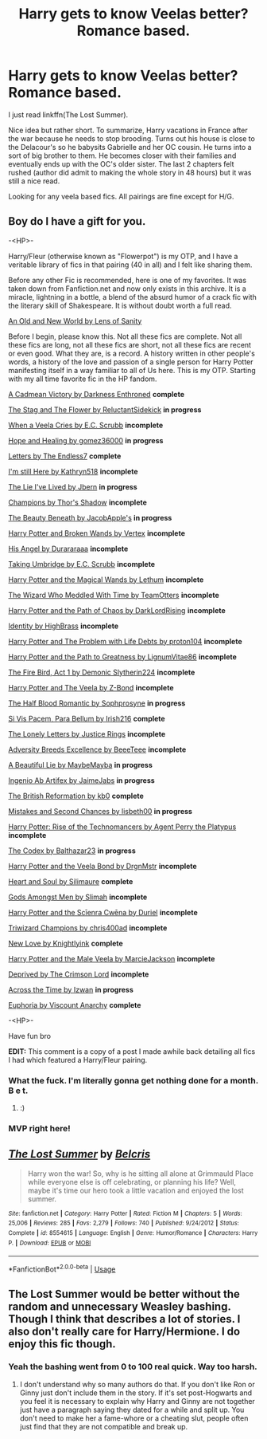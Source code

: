 #+TITLE: Harry gets to know Veelas better? Romance based.

* Harry gets to know Veelas better? Romance based.
:PROPERTIES:
:Author: harryredditalt
:Score: 14
:DateUnix: 1566680354.0
:DateShort: 2019-Aug-25
:FlairText: Request
:END:
I just read linkffn(The Lost Summer).

Nice idea but rather short. To summarize, Harry vacations in France after the war because he needs to stop brooding. Turns out his house is close to the Delacour's so he babysits Gabrielle and her OC cousin. He turns into a sort of big brother to them. He becomes closer with their families and eventually ends up with the OC's older sister. The last 2 chapters felt rushed (author did admit to making the whole story in 48 hours) but it was still a nice read.

Looking for any veela based fics. All pairings are fine except for H/G.


** Boy do I have a gift for you.

-<HP>-

Harry/Fleur (otherwise known as "Flowerpot") is my OTP, and I have a veritable library of fics in that pairing (40 in all) and I felt like sharing them.

Before any other Fic is recommended, here is one of my favorites. It was taken down from Fanfiction.net and now only exists in this archive. It is a miracle, lightning in a bottle, a blend of the absurd humor of a crack fic with the literary skill of Shakespeare. It is without doubt worth a full read.

[[https://www.ultimatehpfanfiction.com/harry_fleur/aon/a/1/An+Old+And+New+World/Lens%20of%20Sanity/37][An Old and New World by Lens of Sanity]]

Before I begin, please know this. Not all these fics are complete. Not all these fics are long, not all these fics are short, not all these fics are recent or even good. What they are, is a record. A history written in other people's words, a history of the love and passion of a single person for Harry Potter manifesting itself in a way familiar to all of Us here. This is my OTP. Starting with my all time favorite fic in the HP fandom.

[[https://m.fanfiction.net/s/11446957/1/][A Cadmean Victory by Darkness Enthroned]] *complete*

[[https://m.fanfiction.net/s/13132670/1/][The Stag and The Flower by ReluctantSidekick]] *in progress*

[[https://m.fanfiction.net/s/7544355/10/][When a Veela Cries by E.C. Scrubb]] *incomplete*

[[https://archiveofourown.org/works/13855500/chapters/31870299][Hope and Healing by gomez36000]] *in progress*

[[https://m.fanfiction.net/s/6535391/1/Letters][Letters by The Endless7]] *complete*

[[https://m.fanfiction.net/s/9704180/1/I-m-Still-Here][I'm still Here by Kathryn518]] *incomplete*

[[https://m.fanfiction.net/s/3384712/1/The-Lie-I-ve-Lived][The Lie I've Lived by Jbern]] *in progress*

[[https://m.fanfiction.net/s/6174426/1/][Champions by Thor's Shadow]] *incomplete*

[[https://m.fanfiction.net/s/13034657/1/The-Beauty-Beneath][The Beauty Beneath by JacobApple's]] *in progress*

[[https://m.fanfiction.net/s/1527263/1/Harry-Potter-and-Broken-Wands][Harry Potter and Broken Wands by Vertex]] *incomplete*

[[https://m.fanfiction.net/s/8135514/1/His-Angel][His Angel by Durararaaa]] *incomplete*

[[https://m.fanfiction.net/s/8604692/1/Taking-Umbridge][Taking Umbridge by E.C. Scrubb]] *incomplete*

[[https://m.fanfiction.net/s/1096598/1/Harry-Potter-and-The-Magical-Wands][Harry Potter and the Magical Wands by Lethum]] *incomplete*

[[https://m.fanfiction.net/s/11420609/1/The-Wizard-Who-Meddled-With-Time][The Wizard Who Meddled With Time by TeamOtters]] *incomplete*

[[https://m.fanfiction.net/s/7068943/1/Harry-Potter-and-the-Path-Of-Chaos][Harry Potter and the Path of Chaos by DarkLordRising]] *incomplete*

[[https://m.fanfiction.net/s/2482703/1/][Identity by HighBrass]] *incomplete*

[[https://m.fanfiction.net/s/11730671/1/Harry-Potter-and-the-Problem-with-Life-Debts][Harry Potter and The Problem with Life Debts by proton104]] *incomplete*

[[https://m.fanfiction.net/s/5835094/1/Harry-Potter-and-the-Path-to-Greatness][Harry Potter and the Path to Greatness by LignumVitae86]] *incomplete*

[[https://m.fanfiction.net/s/10369035/1/The-Fire-Bird-Act-I][The Fire Bird, Act 1 by Demonic Slytherin224]] *incomplete*

[[https://m.fanfiction.net/s/6864381/1/Harry-Potter-and-The-Veela][Harry Potter and The Veela by Z-Bond]] *incomplete*

[[https://m.fanfiction.net/s/12627473/1/][The Half Blood Romantic by Sophprosyne]] *in progress*

[[https://m.fanfiction.net/s/9939304/1/Si-Vis-Pacem-Para-Bellum][Si Vis Pacem, Para Bellum by Irish216]] *complete*

[[https://m.fanfiction.net/s/12813458/1/The-Lonely-Letters][The Lonely Letters by Justice Rings]] *incomplete*

[[https://m.fanfiction.net/s/12729845/1/Adversity-Breeds-Excellence][Adversity Breeds Excellence by BeeeTeee]] *incomplete*

[[https://m.fanfiction.net/s/12792189/1/][A Beautiful Lie by MaybeMayba]] *in progress*

[[https://m.fanfiction.net/s/13123652/1/][Ingenio Ab Artifex by JaimeJabs]] *in progress*

[[https://m.fanfiction.net/s/9977668/1/The-British-Reformation][The British Reformation by kb0]] *complete*

[[https://m.fanfiction.net/s/12768475/1/Mistakes-and-Second-Chances][Mistakes and Second Chances by lisbeth00]] *in progress*

[[https://m.fanfiction.net/s/4493073/1/][Harry Potter: Rise of the Technomancers by Agent Perry the Platypus]] *incomplete*

[[https://m.fanfiction.net/s/12930623/1/The-Codex][The Codex by Balthazar23]] *in progress*

[[https://m.fanfiction.net/s/5019807/1/Harry-Potter-and-the-Veela-Bond][Harry Potter and the Veela Bond by DrgnMstr]] *incomplete*

[[https://m.fanfiction.net/s/5681042/1/Heart-and-Soul][Heart and Soul by Silimaure]] *complete*

[[https://m.fanfiction.net/s/11825585/1/][Gods Amongst Men by Slimah]] *incomplete*

[[https://archiveofourown.org/works/1021273/chapters/2031470][Harry Potter and the Scīenra Cwēna by Duriel]] *incomplete*

[[https://m.fanfiction.net/s/6531771/1/Triwizard-Champions][Triwizard Champions by chris400ad]] *incomplete*

[[https://archiveofourown.org/works/2268453/chapters/4983066][New Love by Knightlyink]] *complete*

[[https://m.fanfiction.net/s/6051874/1/Harry-Potter-and-the-Male-Veela][Harry Potter and the Male Veela by MarcieJackson]] *incomplete*

[[https://m.fanfiction.net/s/7402590/1/Deprived][Deprived by The Crimson Lord]] *incomplete*

[[https://m.fanfiction.net/s/11651647/1/][Across the Time by Izwan]] *in progress*

[[https://m.fanfiction.net/s/11534019/1/Euphoria][Euphoria by Viscount Anarchy]] *complete*

-<HP>-

Have fun bro

*EDIT:* This comment is a copy of a post I made awhile back detailing all fics I had which featured a Harry/Fleur pairing.
:PROPERTIES:
:Score: 10
:DateUnix: 1566711526.0
:DateShort: 2019-Aug-25
:END:

*** What the fuck. I'm literally gonna get nothing done for a month. B e t.
:PROPERTIES:
:Author: harryredditalt
:Score: 5
:DateUnix: 1566711602.0
:DateShort: 2019-Aug-25
:END:

**** :)
:PROPERTIES:
:Score: 1
:DateUnix: 1566711760.0
:DateShort: 2019-Aug-25
:END:


*** MVP right here!
:PROPERTIES:
:Author: Zargess2994
:Score: 2
:DateUnix: 1566720577.0
:DateShort: 2019-Aug-25
:END:


** [[https://www.fanfiction.net/s/8554615/1/][*/The Lost Summer/*]] by [[https://www.fanfiction.net/u/1448192/Belcris][/Belcris/]]

#+begin_quote
  Harry won the war! So, why is he sitting all alone at Grimmauld Place while everyone else is off celebrating, or planning his life? Well, maybe it's time our hero took a little vacation and enjoyed the lost summer.
#+end_quote

^{/Site/:} ^{fanfiction.net} ^{*|*} ^{/Category/:} ^{Harry} ^{Potter} ^{*|*} ^{/Rated/:} ^{Fiction} ^{M} ^{*|*} ^{/Chapters/:} ^{5} ^{*|*} ^{/Words/:} ^{25,006} ^{*|*} ^{/Reviews/:} ^{285} ^{*|*} ^{/Favs/:} ^{2,279} ^{*|*} ^{/Follows/:} ^{740} ^{*|*} ^{/Published/:} ^{9/24/2012} ^{*|*} ^{/Status/:} ^{Complete} ^{*|*} ^{/id/:} ^{8554615} ^{*|*} ^{/Language/:} ^{English} ^{*|*} ^{/Genre/:} ^{Humor/Romance} ^{*|*} ^{/Characters/:} ^{Harry} ^{P.} ^{*|*} ^{/Download/:} ^{[[http://www.ff2ebook.com/old/ffn-bot/index.php?id=8554615&source=ff&filetype=epub][EPUB]]} ^{or} ^{[[http://www.ff2ebook.com/old/ffn-bot/index.php?id=8554615&source=ff&filetype=mobi][MOBI]]}

--------------

*FanfictionBot*^{2.0.0-beta} | [[https://github.com/tusing/reddit-ffn-bot/wiki/Usage][Usage]]
:PROPERTIES:
:Author: FanfictionBot
:Score: 2
:DateUnix: 1566680400.0
:DateShort: 2019-Aug-25
:END:


** The Lost Summer would be better without the random and unnecessary Weasley bashing. Though I think that describes a lot of stories. I also don't really care for Harry/Hermione. I do enjoy this fic though.
:PROPERTIES:
:Author: Llian_Winter
:Score: 2
:DateUnix: 1566711566.0
:DateShort: 2019-Aug-25
:END:

*** Yeah the bashing went from 0 to 100 real quick. Way too harsh.
:PROPERTIES:
:Author: harryredditalt
:Score: 2
:DateUnix: 1566711664.0
:DateShort: 2019-Aug-25
:END:

**** I don't understand why so many authors do that. If you don't like Ron or Ginny just don't include them in the story. If it's set post-Hogwarts and you feel it is necessary to explain why Harry and Ginny are not together just have a paragraph saying they dated for a while and split up. You don't need to make her a fame-whore or a cheating slut, people often just find that they are not compatible and break up.
:PROPERTIES:
:Author: Llian_Winter
:Score: 4
:DateUnix: 1566712330.0
:DateShort: 2019-Aug-25
:END:
